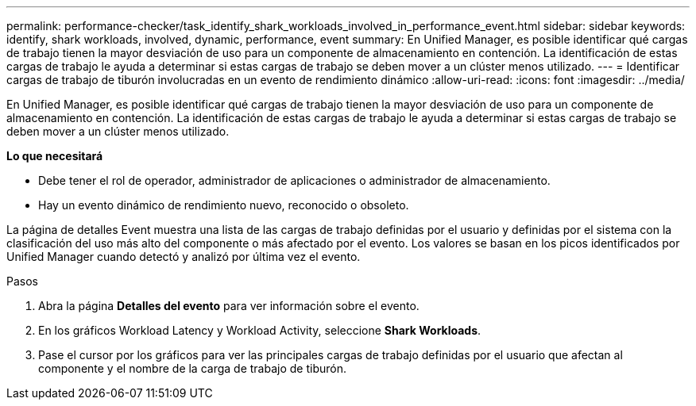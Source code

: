 ---
permalink: performance-checker/task_identify_shark_workloads_involved_in_performance_event.html 
sidebar: sidebar 
keywords: identify, shark workloads, involved, dynamic, performance, event 
summary: En Unified Manager, es posible identificar qué cargas de trabajo tienen la mayor desviación de uso para un componente de almacenamiento en contención. La identificación de estas cargas de trabajo le ayuda a determinar si estas cargas de trabajo se deben mover a un clúster menos utilizado. 
---
= Identificar cargas de trabajo de tiburón involucradas en un evento de rendimiento dinámico
:allow-uri-read: 
:icons: font
:imagesdir: ../media/


[role="lead"]
En Unified Manager, es posible identificar qué cargas de trabajo tienen la mayor desviación de uso para un componente de almacenamiento en contención. La identificación de estas cargas de trabajo le ayuda a determinar si estas cargas de trabajo se deben mover a un clúster menos utilizado.

*Lo que necesitará*

* Debe tener el rol de operador, administrador de aplicaciones o administrador de almacenamiento.
* Hay un evento dinámico de rendimiento nuevo, reconocido o obsoleto.


La página de detalles Event muestra una lista de las cargas de trabajo definidas por el usuario y definidas por el sistema con la clasificación del uso más alto del componente o más afectado por el evento. Los valores se basan en los picos identificados por Unified Manager cuando detectó y analizó por última vez el evento.

.Pasos
. Abra la página *Detalles del evento* para ver información sobre el evento.
. En los gráficos Workload Latency y Workload Activity, seleccione *Shark Workloads*.
. Pase el cursor por los gráficos para ver las principales cargas de trabajo definidas por el usuario que afectan al componente y el nombre de la carga de trabajo de tiburón.

